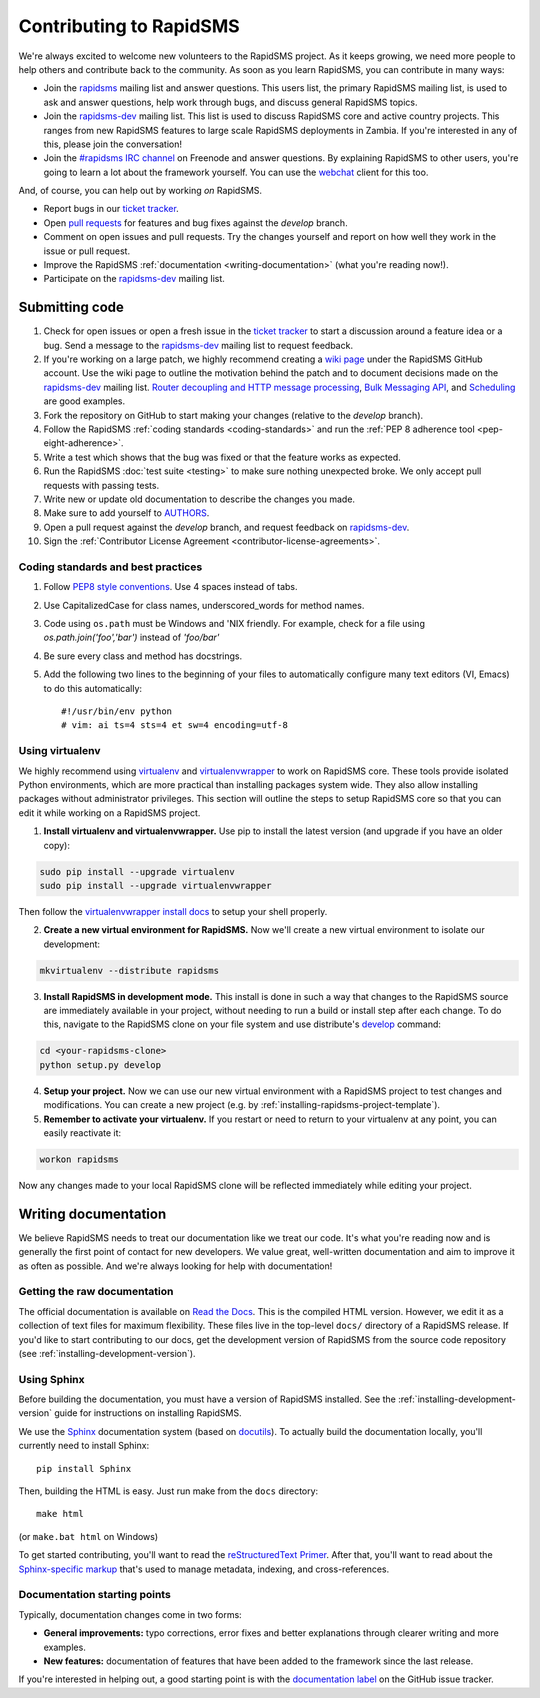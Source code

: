 Contributing to RapidSMS
========================

We're always excited to welcome new volunteers to the RapidSMS project. As it
keeps growing, we need more people to help others and contribute back to the
community. As soon as you learn RapidSMS, you can contribute in many ways:

* Join the `rapidsms`_ mailing list and answer questions. This users list, the
  primary RapidSMS mailing list, is used to ask and answer questions, help work
  through bugs, and discuss general RapidSMS topics.

* Join the `rapidsms-dev`_ mailing list. This list is used to discuss RapidSMS
  core and active country projects. This ranges from new RapidSMS features
  to large scale RapidSMS deployments in Zambia. If you're interested in any of
  this, please join the conversation!

* Join the `#rapidsms IRC channel`_ on Freenode and answer questions. By
  explaining RapidSMS to other users, you're going to learn a lot about the
  framework yourself. You can use the `webchat`_ client for this too.

And, of course, you can help out by working *on* RapidSMS.

* Report bugs in our `ticket tracker`_.

* Open `pull requests`_ for features and bug fixes against the
  `develop` branch.

* Comment on open issues and pull requests. Try the changes yourself and
  report on how well they work in the issue or pull request.

* Improve the RapidSMS :ref:`documentation <writing-documentation>` (what
  you're reading now!).

* Participate on the `rapidsms-dev`_ mailing list.

Submitting code
---------------

#. Check for open issues or open a fresh issue in the `ticket tracker`_ to
   start   a discussion around a   feature idea or a bug. Send a message to the
   `rapidsms-dev`_ mailing list to request feedback.

#. If you're working on a large patch, we highly recommend creating a `wiki
   page`_ under the RapidSMS GitHub account. Use the wiki page to outline the
   motivation behind the patch and to document decisions made on the
   `rapidsms-dev`_ mailing list.
   `Router decoupling and HTTP message processing`_, `Bulk Messaging API`_,
   and `Scheduling`_ are good examples.

#. Fork the repository on GitHub to start making your changes (relative to the
   `develop` branch).

#. Follow the RapidSMS :ref:`coding standards <coding-standards>` and run the
   :ref:`PEP 8 adherence tool <pep-eight-adherence>`.

#. Write a test which shows that the bug was fixed or that the feature works as
   expected.

#. Run the RapidSMS :doc:`test suite <testing>` to make sure nothing unexpected
   broke. We only accept pull requests with passing tests.

#. Write new or update old documentation to describe the changes you made.

#. Make sure to add yourself to `AUTHORS`_.

#. Open a pull request against the `develop` branch, and request feedback
   on `rapidsms-dev`_.

#. Sign the :ref:`Contributor License Agreement <contributor-license-agreements>`.

.. _coding-standards:

Coding standards and best practices
************************************

#. Follow `PEP8 style conventions <http://www.python.org/dev/peps/pep-0008/>`_.
   Use 4 spaces instead of tabs.

#. Use CapitalizedCase for class names, underscored_words for method names.

#. Code using ``os.path`` must be Windows and 'NIX friendly. For example, check
   for a file using `os.path.join('foo','bar')` instead of `'foo/bar'`

#. Be sure every class and method has docstrings.

#. Add the following two lines to the beginning of your files to automatically
   configure many text editors (VI, Emacs) to do this automatically::

    #!/usr/bin/env python
    # vim: ai ts=4 sts=4 et sw=4 encoding=utf-8

Using virtualenv
****************

We highly recommend using `virtualenv`_ and `virtualenvwrapper`_ to work on
RapidSMS core. These tools provide isolated Python environments, which are more
practical than installing packages system wide. They also allow installing
packages without administrator privileges. This section will outline the steps
to setup RapidSMS core so that you can edit it while working on a RapidSMS
project.

1. **Install virtualenv and virtualenvwrapper.** Use pip to install the latest
   version (and upgrade if you have an older copy):

.. code-block:: bash

    sudo pip install --upgrade virtualenv
    sudo pip install --upgrade virtualenvwrapper

Then follow the `virtualenvwrapper install docs`_ to setup your shell properly.

2. **Create a new virtual environment for RapidSMS.** Now we'll create a new
   virtual environment to isolate our development:

.. code-block:: bash

    mkvirtualenv --distribute rapidsms

3. **Install RapidSMS in development mode.** This install is done in such a
   way that changes to the RapidSMS source are immediately available in your
   project, without needing to run a build or install step after each change.
   To do this, navigate to the RapidSMS clone on your file system and use
   distribute's `develop`_ command:

.. code-block:: bash

    cd <your-rapidsms-clone>
    python setup.py develop

4. **Setup your project.** Now we can use our new virtual environment with a
   RapidSMS project to test changes and modifications. You can create a new
   project (e.g. by :ref:`installing-rapidsms-project-template`).

5. **Remember to activate your virtualenv.** If you restart or need to return
   to your virtualenv at any point, you can easily reactivate it:

.. code-block:: bash

    workon rapidsms

Now any changes made to your local RapidSMS clone will be reflected immediately
while editing your project.

.. _writing-documentation:

Writing documentation
---------------------

We believe RapidSMS needs to treat our documentation like we treat our code.
It's what you're reading now and is generally the first point of contact for
new developers. We value great, well-written documentation and aim to improve
it as often as possible. And we're always looking for help with documentation!

Getting the raw documentation
*****************************

The official documentation is available on `Read the Docs`_. This is the
compiled HTML version. However, we edit it as a collection of text files for
maximum flexibility. These files live in the top-level ``docs/`` directory of a
RapidSMS release. If you'd like to start contributing to our docs, get the
development version of RapidSMS from the source code repository
(see :ref:`installing-development-version`).

Using Sphinx
************

Before building the documentation, you must have a version of RapidSMS
installed.  See the :ref:`installing-development-version` guide for
instructions on installing RapidSMS.

We use the Sphinx__ documentation system (based on docutils__). To actually
build the documentation locally, you'll currently need to install Sphinx::

    pip install Sphinx

Then, building the HTML is easy. Just run make from the ``docs`` directory::

    make html

(or ``make.bat html`` on Windows)

To get started contributing, you'll want to read the `reStructuredText
Primer`_. After that, you'll want to read about the `Sphinx-specific markup`_
that's used to manage metadata, indexing, and cross-references.

Documentation starting points
*****************************

Typically, documentation changes come in two forms:

* **General improvements:** typo corrections, error fixes and better
  explanations through clearer writing and more examples.

* **New features:** documentation of features that have been added to the
  framework since the last release.

If you're interested in helping out, a good starting point is with the
`documentation label`_ on the GitHub issue tracker.

__ http://sphinx.pocoo.org/
__ http://docutils.sourceforge.net/

.. _Read the Docs: http://rapidsms.readthedocs.org/
.. _rapidsms: http://groups.google.com/group/rapidsms
.. _rapidsms-dev: http://groups.google.com/group/rapidsms-dev
.. _#rapidsms IRC channel: irc://irc.freenode.net/rapidsms
.. _webchat: http://webchat.freenode.net?channels=rapidsms
.. _ticket tracker: https://github.com/rapidsms/rapidsms/issues?state=open
.. _pull requests: https://github.com/rapidsms/rapidsms/pulls
.. _AUTHORS: https://github.com/rapidsms/rapidsms/blob/master/AUTHORS
.. _reStructuredText Primer: http://sphinx.pocoo.org/rest.html#rst-primer
.. _Sphinx-specific markup: http://sphinx.pocoo.org/markup/index.html#sphinxmarkup
.. _documentation label: https://github.com/rapidsms/rapidsms/issues?labels=documentation&page=1&state=open
.. _Router decoupling and HTTP message processing: https://github.com/rapidsms/rapidsms/wiki/Router-decoupling-and-HTTP-message-processing
.. _Bulk Messaging API: https://github.com/rapidsms/rapidsms/wiki/Bulk-Messaging-API
.. _Scheduling: https://github.com/rapidsms/rapidsms/wiki/Scheduling
.. _wiki page: https://github.com/rapidsms/rapidsms/wiki/_pages
.. _virtualenv: http://rapidsms.readthedocs.org/
.. _virtualenvwrapper: http://virtualenvwrapper.readthedocs.org/en/latest/
.. _virtualenvwrapper install docs: http://virtualenvwrapper.readthedocs.org/en/latest/install.html
.. _develop: http://packages.python.org/distribute/setuptools.html#develop-deploy-the-project-source-in-development-mode

